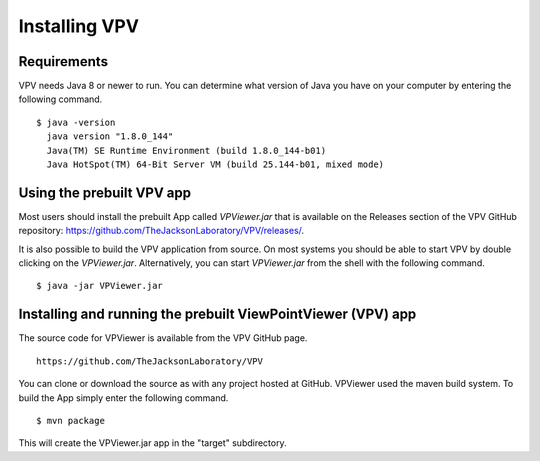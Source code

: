 Installing VPV
===============================

Requirements
~~~~~~~~~~~~~~~~~~~~~~~~~
VPV needs Java 8 or newer to run. You can determine what version of Java you have on your computer by entering the following command. ::

  $ java -version
    java version "1.8.0_144"
    Java(TM) SE Runtime Environment (build 1.8.0_144-b01)
    Java HotSpot(TM) 64-Bit Server VM (build 25.144-b01, mixed mode)

Using the prebuilt VPV app
~~~~~~~~~~~~~~~~~~~~~~~~~~
Most users should install the prebuilt App called `VPViewer.jar` that is available on the Releases section of
the VPV GitHub repository: https://github.com/TheJacksonLaboratory/VPV/releases/.



It is also possible to build the VPV application from source.
On most systems you should be able to start VPV by double clicking on the
`VPViewer.jar`. Alternatively, you can start `VPViewer.jar` from the shell with the following command. ::

  $ java -jar VPViewer.jar


Installing and running the prebuilt ViewPointViewer (VPV) app
~~~~~~~~~~~~~~~~~~~~~~~~~~~~~~~~~~~~~~~~~~~~~~~~~~~~~~~~~~~~~
The source code for VPViewer is available from the VPV GitHub page. :: 

  https://github.com/TheJacksonLaboratory/VPV

You can clone or download the source as with any project hosted at GitHub.
VPViewer used the maven build system. To build the App simply enter the following command. ::

  $ mvn package

This will create the  VPViewer.jar app in the "target" subdirectory.
